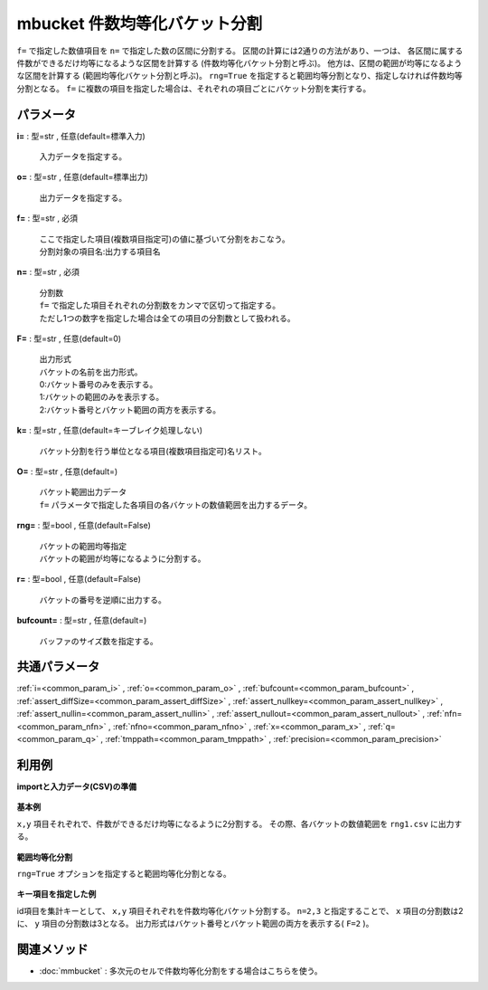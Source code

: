 mbucket 件数均等化バケット分割
--------------------------------------

``f=`` で指定した数値項目を ``n=`` で指定した数の区間に分割する。
区間の計算には2通りの方法があり、一つは、
各区間に属する件数ができるだけ均等になるような区間を計算する
(件数均等化バケット分割と呼ぶ)。
他方は、区間の範囲が均等になるような区間を計算する
(範囲均等化バケット分割と呼ぶ)。
``rng=True`` を指定すると範囲均等分割となり、指定しなければ件数均等分割となる。
``f=`` に複数の項目を指定した場合は、それぞれの項目ごとにバケット分割を実行する。

パラメータ
''''''''''''''''''''''

**i=** : 型=str , 任意(default=標準入力)

  | 入力データを指定する。

**o=** : 型=str , 任意(default=標準出力)

  | 出力データを指定する。

**f=** : 型=str , 必須

  | ここで指定した項目(複数項目指定可)の値に基づいて分割をおこなう。
  | 分割対象の項目名:出力する項目名

**n=** : 型=str , 必須

  | 分割数
  | ``f=`` で指定した項目それぞれの分割数をカンマで区切って指定する。
  | ただし1つの数字を指定した場合は全ての項目の分割数として扱われる。

**F=** : 型=str , 任意(default=0)

  | 出力形式
  | バケットの名前を出力形式。
  | 0:バケット番号のみを表示する。
  | 1:バケットの範囲のみを表示する。
  | 2:バケット番号とバケット範囲の両方を表示する。

**k=** : 型=str , 任意(default=キーブレイク処理しない)

  | バケット分割を行う単位となる項目(複数項目指定可)名リスト。

**O=** : 型=str , 任意(default=)

  | バケット範囲出力データ
  | ``f=`` パラメータで指定した各項目の各バケットの数値範囲を出力するデータ。

**rng=** : 型=bool , 任意(default=False)

  | バケットの範囲均等指定
  | バケットの範囲が均等になるように分割する。

**r=** : 型=bool , 任意(default=False)

  | バケットの番号を逆順に出力する。

**bufcount=** : 型=str , 任意(default=)

  | バッファのサイズ数を指定する。



共通パラメータ
''''''''''''''''''''

:ref:`i=<common_param_i>`
, :ref:`o=<common_param_o>`
, :ref:`bufcount=<common_param_bufcount>`
, :ref:`assert_diffSize=<common_param_assert_diffSize>`
, :ref:`assert_nullkey=<common_param_assert_nullkey>`
, :ref:`assert_nullin=<common_param_assert_nullin>`
, :ref:`assert_nullout=<common_param_assert_nullout>`
, :ref:`nfn=<common_param_nfn>`
, :ref:`nfno=<common_param_nfno>`
, :ref:`x=<common_param_x>`
, :ref:`q=<common_param_q>`
, :ref:`tmppath=<common_param_tmppath>`
, :ref:`precision=<common_param_precision>`


利用例
''''''''''''

**importと入力データ(CSV)の準備**

  .. code-block:: python
    :linenos:

    import nysol.mcmd as nm

    with open('dat1.csv','w') as f:
      f.write(
    '''id,x,y
    A,2,7
    B,6,7
    C,5,6
    D,7,5
    E,6,4
    F,1,3
    G,3,3
    H,4,2
    I,7,2
    J,2,1
    ''')

    with open('dat2.csv','w') as f:
      f.write(
    '''id,x,y
    A,2,7
    A,6,7
    A,5,6
    B,7,5
    B,6,4
    B,1,3
    C,3,3
    C,4,2
    C,7,2
    C,2,1
    ''')


**基本例**

``x,y`` 項目それぞれで、件数ができるだけ均等になるように2分割する。
その際、各バケットの数値範囲を ``rng1.csv`` に出力する。

  .. code-block:: python
    :linenos:

    nm.mbucket(f="x:xb,y:yb", n="2", O="rng1.csv", i="dat1.csv", o="rsl1.csv").run()
    ### rsl1.csv の内容
    # id,x,y,xb,yb
    # A,2,7,1,2
    # B,6,7,2,2
    # C,5,6,2,2
    # D,7,5,2,2
    # E,6,4,2,2
    # F,1,3,1,1
    # G,3,3,1,1
    # H,4,2,1,1
    # I,7,2,2,1
    # J,2,1,1,1


**範囲均等化分割**

``rng=True`` オプションを指定すると範囲均等化分割となる。

  .. code-block:: python
    :linenos:

    nm.mbucket(f="x:xb,y:yb", n="2", rng=True, O="rng2.csv", i="dat1.csv", o="rsl2.csv").run()
    ### rsl2.csv の内容
    # id,x,y,xb,yb
    # A,2,7,1,2
    # B,6,7,2,2
    # C,5,6,2,2
    # D,7,5,2,2
    # E,6,4,2,2
    # F,1,3,1,1
    # G,3,3,1,1
    # H,4,2,2,1
    # I,7,2,2,1
    # J,2,1,1,1


**キー項目を指定した例**

id項目を集計キーとして、 ``x,y`` 項目それぞれを件数均等化バケット分割する。
``n=2,3`` と指定することで、 ``x`` 項目の分割数は2に、
``y`` 項目の分割数は3となる。
出力形式はバケット番号とバケット範囲の両方を表示する( ``F=2`` )。

  .. code-block:: python
    :linenos:

    nm.mbucket(k="id", f="x:xb,y:yb", n="2,3", F="2", i="dat2.csv", o="rsl3.csv").run()
    ### rsl3.csv の内容
    # id%0,x,y,xb,yb
    # A,2,7,1:_3.5,2:6.5_
    # A,6,7,2:3.5_,2:6.5_
    # A,5,6,2:3.5_,1:_6.5
    # B,7,5,2:3.5_,3:4.5_
    # B,6,4,2:3.5_,2:3.5_4.5
    # B,1,3,1:_3.5,1:_3.5
    # C,3,3,1:_3.5,3:2.5_
    # C,4,2,2:3.5_,2:1.5_2.5
    # C,7,2,2:3.5_,2:1.5_2.5
    # C,2,1,1:_3.5,1:_1.5


関連メソッド
''''''''''''''''''''

* :doc:`mmbucket` : 多次元のセルで件数均等化分割をする場合はこちらを使う。

